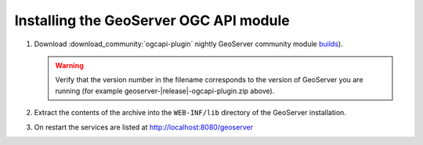 Installing the GeoServer OGC API module
=======================================

#. Download :download_community:`ogcapi-plugin` nightly GeoServer community module `builds <https://build.geoserver.org/geoserver/master/community-latest/>`__).
   
   .. warning:: Verify that the version number in the filename corresponds to the version of GeoServer you are running (for example geoserver-|release|-ogcapi-plugin.zip above).

#. Extract the contents of the archive into the ``WEB-INF/lib`` directory of the GeoServer installation.

#. On restart the services are listed at http://localhost:8080/geoserver

